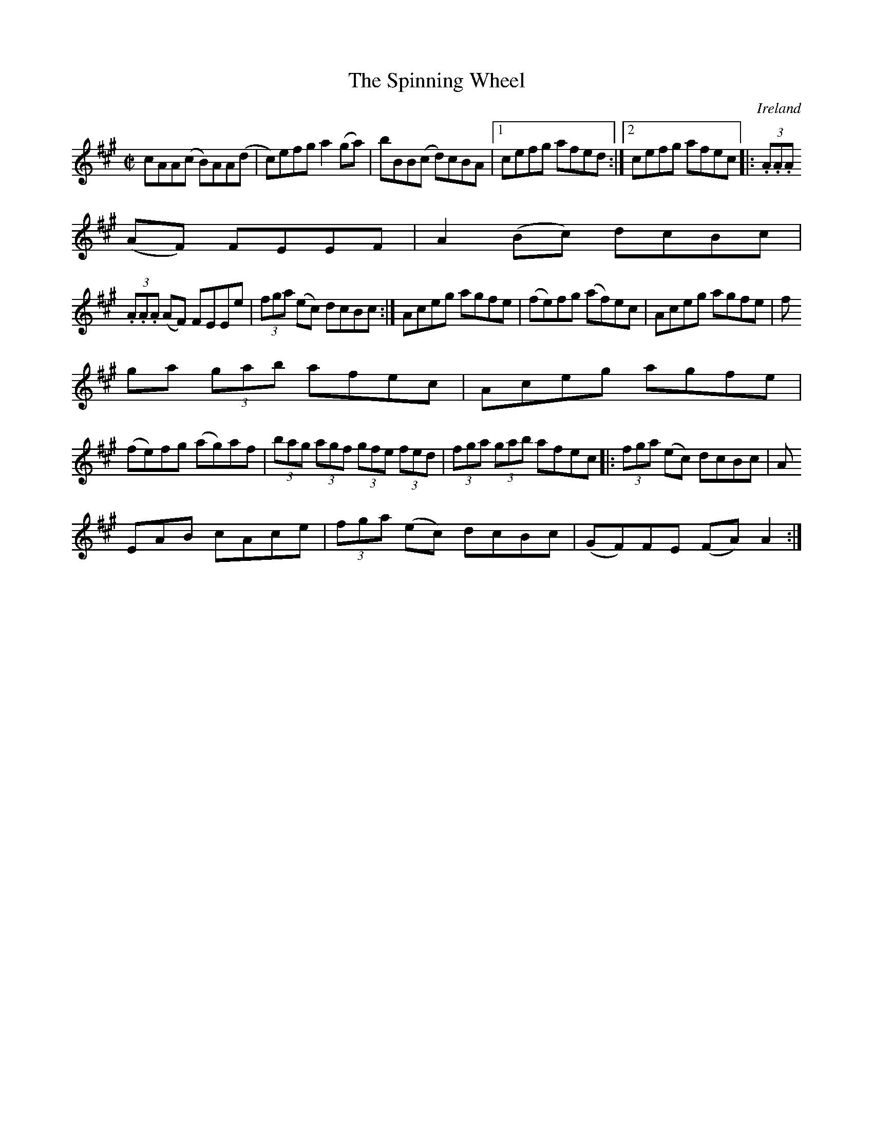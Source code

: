 X:479
T:The Spinning Wheel
N:anon.
O:Ireland
B:Francis O'Neill: "The Dance Music of Ireland" (1907) no. 479
R:Reel
Z:Transcribed by Frank Nordberg - http://www.musicaviva.com
N:Music Aviva - The Internet center for free sheet music downloads
M:C|
L:1/8
K:A
cAA(c B)AA(d|c)efg a2(ga)|bBB(c d)cBA|[1cefg afed:|[2cefg afec|:(3.A.A.A
(AF) FEEF|A2(Bc) dcBc|
(3.A.A.A (AF) FEEe|(3fga (ec) dcBc:|Aceg agfe|(fe)fg (af)ec|Aceg agfe|(3f
ga (3gab afec|Aceg agfe|
(fe)fg (ag)af|(3bag (3agf (3gfe (3fed|(3fga (3gab afec|:(3fga (ec) dcBc|A
EAB cAce|(3fga (ec) dcBc|(GF)FE (FA)A2:|
